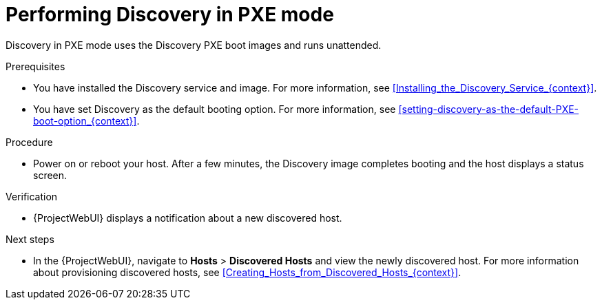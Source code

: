 [id="performing-discovery-in-pxe-mode_{context}"]
= Performing Discovery in PXE mode

Discovery in PXE mode uses the Discovery PXE boot images and runs unattended.

.Prerequisites
* You have installed the Discovery service and image.
For more information, see xref:Installing_the_Discovery_Service_{context}[].
* You have set Discovery as the default booting option.
For more information, see xref:setting-discovery-as-the-default-PXE-boot-option_{context}[].

.Procedure
* Power on or reboot your host.
After a few minutes, the Discovery image completes booting and the host displays a status screen.

.Verification
* {ProjectWebUI} displays a notification about a new discovered host.

.Next steps
* In the {ProjectWebUI}, navigate to *Hosts* > *Discovered Hosts* and view the newly discovered host.
For more information about provisioning discovered hosts, see xref:Creating_Hosts_from_Discovered_Hosts_{context}[].
